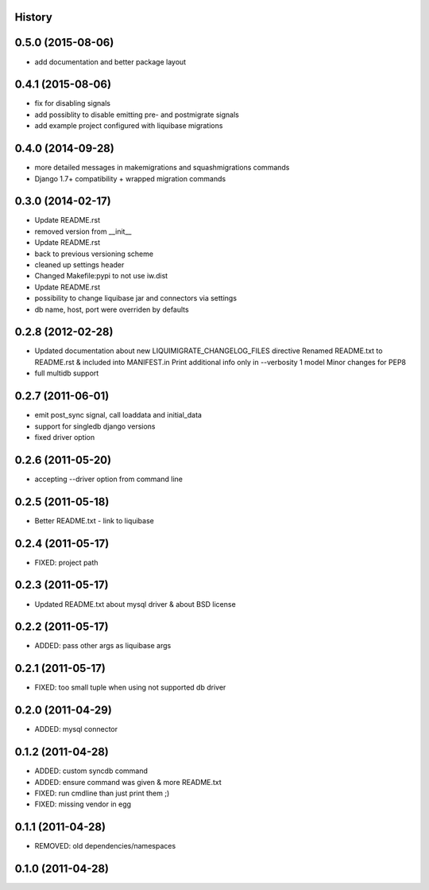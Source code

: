 .. :changelog:

History
-------

0.5.0 (2015-08-06)
------------------

* add documentation and better package layout

0.4.1 (2015-08-06)
------------------

* fix for disabling signals
* add possiblity to disable emitting pre- and postmigrate signals
* add example project configured with liquibase migrations

0.4.0 (2014-09-28)
------------------

* more detailed messages in makemigrations and squashmigrations commands
* Django 1.7+ compatibility + wrapped migration commands

0.3.0 (2014-02-17)
------------------

* Update README.rst
* removed version from __init__
* Update README.rst
* back to previous versioning scheme
* cleaned up settings header
* Changed Makefile:pypi to not use iw.dist
* Update README.rst
* possibility to change liquibase jar and connectors via settings
* db name, host, port were overriden by defaults

0.2.8 (2012-02-28)
------------------

* Updated documentation about new LIQUIMIGRATE_CHANGELOG_FILES directive Renamed README.txt to README.rst & included into MANIFEST.in Print additional info only in --verbosity 1 model Minor changes for PEP8
* full multidb support

0.2.7 (2011-06-01)
------------------

* emit post_sync signal, call loaddata and initial_data
* support for singledb django versions
* fixed driver option

0.2.6 (2011-05-20)
------------------

* accepting --driver option from command line

0.2.5 (2011-05-18)
------------------

* Better README.txt - link to liquibase

0.2.4 (2011-05-17)
------------------

* FIXED: project path

0.2.3 (2011-05-17)
------------------

* Updated README.txt about mysql driver & about BSD license

0.2.2 (2011-05-17)
------------------

* ADDED: pass other args as liquibase args

0.2.1 (2011-05-17)
------------------

* FIXED: too small tuple when using not supported db driver

0.2.0 (2011-04-29)
------------------

* ADDED: mysql connector

0.1.2 (2011-04-28)
------------------

* ADDED: custom syncdb command
* ADDED: ensure command was given & more README.txt
* FIXED: run cmdline than just print them ;)
* FIXED: missing vendor in egg

0.1.1 (2011-04-28)
------------------

* REMOVED: old dependencies/namespaces

0.1.0 (2011-04-28)
------------------

